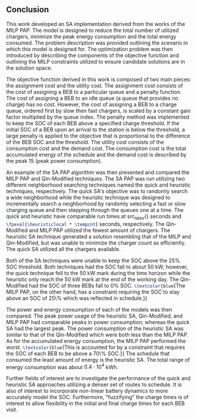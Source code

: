 ** Conclusion
:PROPERTIES:
:custom_id: sec:conclusion
:END:

This work developed an SA implementation derived from the works of the MILP PAP. The model is designed to reduce the
total number of utilized chargers, minimize the peak energy consumption and the total energy consumed. The problem
description was provided outlining the scenario in which this model is designed for. The optimization problem was then
introduced by describing the components of the objective function and outlining the MILP constraints utilized to ensure
candidate solutions are in the solution space.

The objective function derived in this work is composed of two main pieces: the assignment cost and the utility cost.
The assignment cost consists of the cost of assigning a BEB to a particular queue and a penalty function. The cost of
assigning a BEB to an idle queue (a queue that provides no charge) has no cost. However, the cost of assigning a BEB to
a charge queue, ordered first by slow then fast chargers, is scaled by a constant gain factor multiplied by the queue
index. The penalty method was implemented to keep the SOC of each BEB above a specified charge threshold. If the initial
SOC of a BEB upon an arrival to the station is below the threshold, a large penalty is applied to the objective that is
proportional to the difference of the BEB SOC and the threshold. The utility cost consists of the consumption cost and
the demand cost. The consumption cost is the total accumulated energy of the schedule and the demand cost is described
by the peak 15 (peak power consumption).

An example of the SA PAP algorithm was then presented and compared the MILP PAP and Qin-Modified techniques. The SA PAP
was run utilizing two different neighborhood searching techniques named the quick and heuristic techniques,
respectively. The quick SA's objective was to randomly search a wide neighborhood while the heuristic technique was
designed to incrementally search a neighborhood by randomly selecting a fast or slow charging queue and then stepping
through the queues one at a time. The quick and heuristic have comparable run times at src_latex{\fpeval{\quicklocal *
\tempcnt}} seconds and src_latex{\fpeval{\heuristiclocal * \tempcnt}} seconds, respectively. The Qin-Modified and MILP
PAP utilized the fewest amount of chargers. The heuristic SA technique generated a solution resembling that of the MILP
and Qin-Modified, but was unable to minimize the charger count as efficiently. The quick SA utilized all the chargers
available.

Both of the SA techniques were unable to keep the SOC above the 25% SOC threshold. Both techniques had the SOC fall to
about 50 kW; however, the quick technique fell to the 50 kW mark during the time horizon while the heuristic only reach
the 50 kW mark at the end of the working day. The Qin-Modified had the SOC of three BEBs fall to 0% SOC.
src_latex{\textcolor{blue}{The MILP PAP, on the other hand, has a constraint requiring the SOC to stay above an SOC of
25\% which was reflected in schedule.}}

The power and energy consumption of each of the models was then compared. The peak power usage of the heuristic SA,
Qin-Modified, and MILP PAP had comparable peaks in power consumption; whereas the quick SA had the largest peak. The
power consumption of the heuristic SA was similar to that of the Qin-Modified which were both less than the MILP PAP.
As for the accumulated energy consumption, the MILP PAP performed the worst. src_latex{\textcolor{blue}{This is
accounted for by a constraint that requires the SOC of each BEB to be above a 70\% SOC.}} The schedule that consumed the
least amount of energy is the heuristic SA. The total range of energy consumption was about $0.4 \cdot 10^4$ kWh.

Further fields of interest are to investigate the performance of the quick and heuristic SA approaches utilizing a denser
set of routes to schedule. It is also of interest to incorporate non-linear battery dynamics to more accurately model
the SOC. Furthermore, "fuzzifying" the charge times is of interest to allow flexibility in the initial and final charge
times for each BEB visit.
